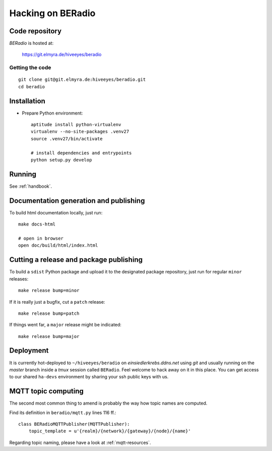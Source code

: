 .. _hacking:

==================
Hacking on BERadio
==================


Code repository
===============

*BERadio* is hosted at:

    https://git.elmyra.de/hiveeyes/beradio


Getting the code
----------------
::

    git clone git@git.elmyra.de:hiveeyes/beradio.git
    cd beradio


Installation
============
- Prepare Python environment::

    aptitude install python-virtualenv
    virtualenv --no-site-packages .venv27
    source .venv27/bin/activate

    # install dependencies and entrypoints
    python setup.py develop


Running
=======
See :ref:`handbook`.


Documentation generation and publishing
=======================================
To build html documentation locally, just run::

    make docs-html

    # open in browser
    open doc/build/html/index.html


Cutting a release and package publishing
========================================
To build a ``sdist`` Python package and upload it to the designated package repository,
just run for regular ``minor`` releases::

    make release bump=minor

If it is really just a bugfix, cut a ``patch`` release::

    make release bump=patch

If things went far, a ``major`` release might be indicated::

    make release bump=major


Deployment
==========
It is currently hot-deployed to ``~/hiveeyes/beradio`` on *einsiedlerkrebs.ddns.net* using *git* and
usually running on the *master* branch inside a *tmux* session called ``BERadio``.
Feel welcome to hack away on it in this place. You can get access to our shared ``ha-devs`` environment
by sharing your ssh public keys with us.


MQTT topic computing
====================

The second most common thing to amend is probably the way how topic names are computed.

Find its definition in ``beradio/mqtt.py`` lines 116 ff.::

    class BERadioMQTTPublisher(MQTTPublisher):
        topic_template = u'{realm}/{network}/{gateway}/{node}/{name}'

Regarding topic naming, please have a look at :ref:`mqtt-resources`.
